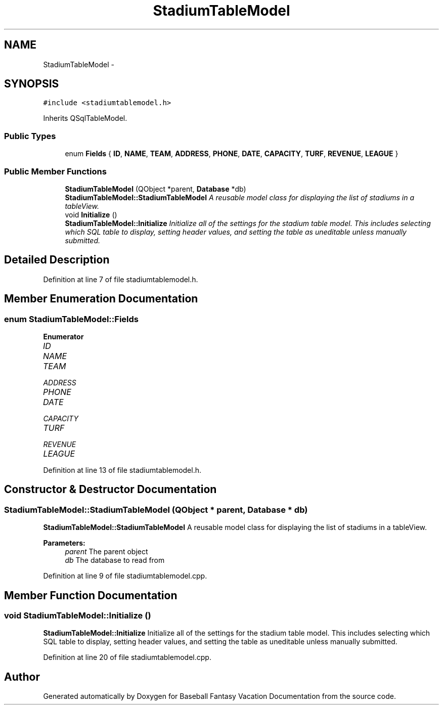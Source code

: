 .TH "StadiumTableModel" 3 "Mon May 16 2016" "Version 1.0" "Baseball Fantasy Vacation Documentation" \" -*- nroff -*-
.ad l
.nh
.SH NAME
StadiumTableModel \- 
.SH SYNOPSIS
.br
.PP
.PP
\fC#include <stadiumtablemodel\&.h>\fP
.PP
Inherits QSqlTableModel\&.
.SS "Public Types"

.in +1c
.ti -1c
.RI "enum \fBFields\fP { \fBID\fP, \fBNAME\fP, \fBTEAM\fP, \fBADDRESS\fP, \fBPHONE\fP, \fBDATE\fP, \fBCAPACITY\fP, \fBTURF\fP, \fBREVENUE\fP, \fBLEAGUE\fP }"
.br
.in -1c
.SS "Public Member Functions"

.in +1c
.ti -1c
.RI "\fBStadiumTableModel\fP (QObject *parent, \fBDatabase\fP *db)"
.br
.RI "\fI\fBStadiumTableModel::StadiumTableModel\fP A reusable model class for displaying the list of stadiums in a tableView\&. \fP"
.ti -1c
.RI "void \fBInitialize\fP ()"
.br
.RI "\fI\fBStadiumTableModel::Initialize\fP Initialize all of the settings for the stadium table model\&. This includes selecting which SQL table to display, setting header values, and setting the table as uneditable unless manually submitted\&. \fP"
.in -1c
.SH "Detailed Description"
.PP 
Definition at line 7 of file stadiumtablemodel\&.h\&.
.SH "Member Enumeration Documentation"
.PP 
.SS "enum \fBStadiumTableModel::Fields\fP"

.PP
\fBEnumerator\fP
.in +1c
.TP
\fB\fIID \fP\fP
.TP
\fB\fINAME \fP\fP
.TP
\fB\fITEAM \fP\fP
.TP
\fB\fIADDRESS \fP\fP
.TP
\fB\fIPHONE \fP\fP
.TP
\fB\fIDATE \fP\fP
.TP
\fB\fICAPACITY \fP\fP
.TP
\fB\fITURF \fP\fP
.TP
\fB\fIREVENUE \fP\fP
.TP
\fB\fILEAGUE \fP\fP
.PP
Definition at line 13 of file stadiumtablemodel\&.h\&.
.SH "Constructor & Destructor Documentation"
.PP 
.SS "StadiumTableModel::StadiumTableModel (QObject * parent, \fBDatabase\fP * db)"

.PP
\fBStadiumTableModel::StadiumTableModel\fP A reusable model class for displaying the list of stadiums in a tableView\&. 
.PP
\fBParameters:\fP
.RS 4
\fIparent\fP The parent object 
.br
\fIdb\fP The database to read from 
.RE
.PP

.PP
Definition at line 9 of file stadiumtablemodel\&.cpp\&.
.SH "Member Function Documentation"
.PP 
.SS "void StadiumTableModel::Initialize ()"

.PP
\fBStadiumTableModel::Initialize\fP Initialize all of the settings for the stadium table model\&. This includes selecting which SQL table to display, setting header values, and setting the table as uneditable unless manually submitted\&. 
.PP
Definition at line 20 of file stadiumtablemodel\&.cpp\&.

.SH "Author"
.PP 
Generated automatically by Doxygen for Baseball Fantasy Vacation Documentation from the source code\&.
